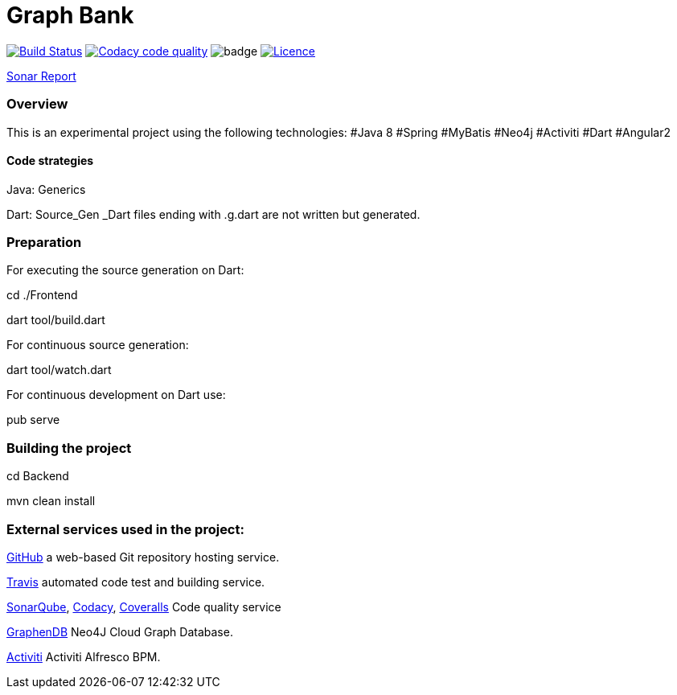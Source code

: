 = Graph Bank

image:https://travis-ci.org/bindstone/graphbank.svg?branch=master["Build Status", link="https://travis-ci.org/bindstone/graphbank"]
image:https://api.codacy.com/project/badge/Grade/ed89c7d8d8a6421f811758f4ac45057f["Codacy code quality", link="https://www.codacy.com/app/bindstone/graphbank?utm_source=github.com&utm_medium=referral&utm_content=bindstone/graphbank&utm_campaign=Badge_Grade"]
image:https://coveralls.io/repos/github/bindstone/graphbank/badge.svg[]
image:https://img.shields.io/badge/license-Apache%202-blue.svg["Licence",link="https://github.com/bindstone/graphbank/blob/master/license.txt"]


https://sonarqube.com/dashboard/index?id=com.bindstone.graphbank%3Agraphbank_backend[Sonar Report]

=== Overview

This is an experimental project using the following technologies: #Java 8 #Spring #MyBatis #Neo4j #Activiti #Dart #Angular2

==== Code strategies

Java: Generics

Dart: Source_Gen _Dart files ending with .g.dart are not written but generated.

=== Preparation

For executing the source generation on Dart:

cd ./Frontend

dart tool/build.dart

For continuous source generation:

dart tool/watch.dart

For continuous development on Dart use:

pub serve

=== Building the project

cd Backend

mvn clean install

=== External services used in the project:

https://github.com/[GitHub] a web-based Git repository hosting service.

https://travis-ci.org/[Travis] automated code test and building service.

https://sonarqube.com/[SonarQube], https://www.codacy.com/[Codacy], https://coveralls.io/[Coveralls] Code quality service

http://www.graphenedb.com/[GraphenDB] Neo4J Cloud Graph Database.

https://activiti.alfresco.com/[Activiti] Activiti Alfresco BPM.